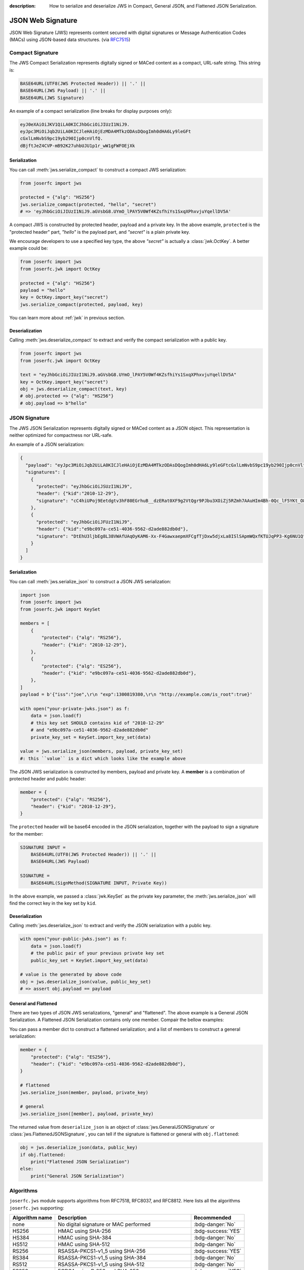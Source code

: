 :description: How to serialize and deserialize JWS in Compact, General JSON, and Flattened JSON Serialization.

.. _jws:

JSON Web Signature
==================

.. module:: joserfc
    :noindex:

JSON Web Signature (JWS) represents content secured with digital
signatures or Message Authentication Codes (MACs) using JSON-based
data structures. (via RFC7515_)

.. _RFC7515: https://www.rfc-editor.org/rfc/rfc7515

Compact Signature
-----------------

The JWS Compact Serialization represents digitally signed or MACed
content as a compact, URL-safe string. This string is:

.. code-block:: text

    BASE64URL(UTF8(JWS Protected Header)) || '.' ||
    BASE64URL(JWS Payload) || '.' ||
    BASE64URL(JWS Signature)

An example of a compact serialization (line breaks for display purposes only):

.. code-block:: text

    eyJ0eXAiOiJKV1QiLA0KICJhbGciOiJIUzI1NiJ9.
    eyJpc3MiOiJqb2UiLA0KICJleHAiOjEzMDA4MTkzODAsDQogImh0dHA6Ly9leGFt
    cGxlLmNvbS9pc19yb290Ijp0cnVlfQ.
    dBjftJeZ4CVP-mB92K27uhbUJU1p1r_wW1gFWFOEjXk

Serialization
~~~~~~~~~~~~~

You can call :meth:`jws.serialize_compact` to construct a compact JWS serialization:

.. code-block:: python

    from joserfc import jws

    protected = {"alg": "HS256"}
    jws.serialize_compact(protected, "hello", "secret")
    # => 'eyJhbGciOiJIUzI1NiJ9.aGVsbG8.UYmO_lPAY5V0Wf4KZsfhiYs1SxqXPhxvjuYqellDV5A'

A compact JWS is constructed by protected header, payload and a private key. In the above
example, ``protected`` is the "protected header" part, `"hello"` is the payload part, and
`"secret"` is a plain private key.

We encourage developers to use a specified key type, the above `"secret"` is actually a
:class:`jwk.OctKey`. A better example could be:

.. code-block:: python

    from joserfc import jws
    from joserfc.jwk import OctKey

    protected = {"alg": "HS256"}
    payload = "hello"
    key = OctKey.import_key("secret")
    jws.serialize_compact(protected, payload, key)

You can learn more about :ref:`jwk` in previous section.

Deserialization
~~~~~~~~~~~~~~~

Calling :meth:`jws.deserialize_compact` to extract and verify the compact
serialization with a public key.

.. code-block:: python

    from joserfc import jws
    from joserfc.jwk import OctKey

    text = "eyJhbGciOiJIUzI1NiJ9.aGVsbG8.UYmO_lPAY5V0Wf4KZsfhiYs1SxqXPhxvjuYqellDV5A"
    key = OctKey.import_key("secret")
    obj = jws.deserialize_compact(text, key)
    # obj.protected => {"alg": "HS256"}
    # obj.payload => b"hello"

JSON Signature
--------------

The JWS JSON Serialization represents digitally signed or MACed
content as a JSON object.  This representation is neither optimized
for compactness nor URL-safe.

An example of a JSON serialization:

.. code-block:: json

    {
      "payload": "eyJpc3MiOiJqb2UiLA0KICJleHAiOjEzMDA4MTkzODAsDQogImh0dHA6Ly9leGFtcGxlLmNvbS9pc19yb290Ijp0cnVlfQ",
      "signatures": [
        {
          "protected": "eyJhbGciOiJSUzI1NiJ9",
          "header": {"kid":"2010-12-29"},
          "signature": "cC4hiUPoj9Eetdgtv3hF80EGrhuB__dzERat0XF9g2VtQgr9PJbu3XOiZj5RZmh7AAuHIm4Bh-0Qc_lF5YKt_O8W2Fp5jujGbds9uJdbF9CUAr7t1dnZcAcQjbKBYNX4BAynRFdiuB--f_nZLgrnbyTyWzO75vRK5h6xBArLIARNPvkSjtQBMHlb1L07Qe7K0GarZRmB_eSN9383LcOLn6_dO--xi12jzDwusC-eOkHWEsqtFZESc6BfI7noOPqvhJ1phCnvWh6IeYI2w9QOYEUipUTI8np6LbgGY9Fs98rqVt5AXLIhWkWywlVmtVrBp0igcN_IoypGlUPQGe77Rw"
        },
        {
          "protected": "eyJhbGciOiJFUzI1NiJ9",
          "header": {"kid":"e9bc097a-ce51-4036-9562-d2ade882db0d"},
          "signature": "DtEhU3ljbEg8L38VWAfUAqOyKAM6-Xx-F4GawxaepmXFCgfTjDxw5djxLa8ISlSApmWQxfKTUJqPP3-Kg6NU1Q"
        }
      ]
    }

Serialization
~~~~~~~~~~~~~

You can call :meth:`jws.serialize_json` to construct a JSON JWS serialization:

.. code-block:: python

    import json
    from joserfc import jws
    from joserfc.jwk import KeySet

    members = [
        {
            "protected": {"alg": "RS256"},
            "header": {"kid": "2010-12-29"},
        },
        {
            "protected": {"alg": "ES256"},
            "header": {"kid": "e9bc097a-ce51-4036-9562-d2ade882db0d"},
        },
    ]
    payload = b'{"iss":"joe",\r\n "exp":1300819380,\r\n "http://example.com/is_root":true}'

    with open("your-private-jwks.json") as f:
        data = json.load(f)
        # this key set SHOULD contains kid of "2010-12-29"
        # and "e9bc097a-ce51-4036-9562-d2ade882db0d"
        private_key_set = KeySet.import_key_set(data)

    value = jws.serialize_json(members, payload, private_key_set)
    #: this ``value`` is a dict which looks like the example above

The JSON JWS serialization is constructed by members, payload and private key. A **member**
is a combination of protected header and public header:

.. code-block:: python

    member = {
        "protected": {"alg": "RS256"},
        "header": {"kid": "2010-12-29"},
    }

The ``protected`` header will be base64 encoded in the JSON serialization, together with
the payload to sign a signature for the member:

.. code-block:: none

    SIGNATURE INPUT =
        BASE64URL(UTF8(JWS Protected Header)) || '.' ||
        BASE64URL(JWS Payload)

    SIGNATURE =
        BASE64URL(SignMethod(SIGNATURE INPUT, Private Key))

In the above example, we passed a :class:`jwk.KeySet` as the private key parameter, the
:meth:`jws.serialize_json` will find the correct key in the key set by ``kid``.

Deserialization
~~~~~~~~~~~~~~~

Calling :meth:`jws.deserialize_json` to extract and verify the JSON
serialization with a public key.

.. code-block:: python

    with open("your-public-jwks.json") as f:
        data = json.load(f)
        # the public pair of your previous private key set
        public_key_set = KeySet.import_key_set(data)

    # value is the generated by above code
    obj = jws.deserialize_json(value, public_key_set)
    # => assert obj.payload == payload

General and Flattened
~~~~~~~~~~~~~~~~~~~~~

There are two types of JSON JWS serializations, "general" and "flattened".
The above example is a General JSON Serialization. A Flattened JSON Serialization
contains only one member. Compair the bellow examples:

.. code-block:: json
    :caption: Flattened JSON Serialization

    {
      "payload": "eyJpc3MiOiJqb2UiLA0KICJleHAiOjEzMDA4MTkzODAsDQogImh0dHA6Ly9leGFtcGxlLmNvbS9pc19yb290Ijp0cnVlfQ",
      "protected": "eyJhbGciOiJFUzI1NiJ9",
      "header": {"kid":"e9bc097a-ce51-4036-9562-d2ade882db0d"},
      "signature": "DtEhU3ljbEg8L38VWAfUAqOyKAM6-Xx-F4GawxaepmXFCgfTjDxw5djxLa8ISlSApmWQxfKTUJqPP3-Kg6NU1Q"
    }

.. code-block:: json
    :caption: General JSON Serialization

    {
      "payload": "eyJpc3MiOiJqb2UiLA0KICJleHAiOjEzMDA4MTkzODAsDQogImh0dHA6Ly9leGFtcGxlLmNvbS9pc19yb290Ijp0cnVlfQ",
      "signatures": [
        {
          "protected": "eyJhbGciOiJFUzI1NiJ9",
          "header": {"kid":"e9bc097a-ce51-4036-9562-d2ade882db0d"},
          "signature": "DtEhU3ljbEg8L38VWAfUAqOyKAM6-Xx-F4GawxaepmXFCgfTjDxw5djxLa8ISlSApmWQxfKTUJqPP3-Kg6NU1Q"
        }
      ]
    }

You can pass a member dict to construct a flattened serialization; and
a list of members to construct a general serialization:

.. code-block:: python

    member = {
        "protected": {"alg": "ES256"},
        "header": {"kid": "e9bc097a-ce51-4036-9562-d2ade882db0d"},
    }

    # flattened
    jws.serialize_json(member, payload, private_key)

    # general
    jws.serialize_json([member], payload, private_key)

The returned value from ``deserialize_json`` is an object of
:class:`jws.GeneralJSONSignature` or :class:`jws.FlattenedJSONSignature`,
you can tell if the signature is flattened or general with ``obj.flattened``:

.. versionchanged:: 0.6.0

    ``jws.JSONSignature`` is seperated to ``GeneralJSONSignature`` and ``FlattenedJSONSignature``.

.. code-block:: python

    obj = jws.deserialize_json(data, public_key)
    if obj.flattened:
        print("Flattened JSON Serialization")
    else:
        print("General JSON Serialization")

Algorithms
----------

``joserfc.jws`` module supports algorithms from RFC7518, RFC8037,
and RFC8812. Here lists all the algorithms ``joserfc.jws`` supporting:

============== ================================================ ==================
Algorithm name              Description                            Recommended
============== ================================================ ==================
none           No digital signature or MAC performed            :bdg-danger:`No`
HS256          HMAC using SHA-256                               :bdg-success:`YES`
HS384          HMAC using SHA-384                               :bdg-danger:`No`
HS512          HMAC using SHA-512                               :bdg-danger:`No`
RS256          RSASSA-PKCS1-v1_5 using SHA-256                  :bdg-success:`YES`
RS384          RSASSA-PKCS1-v1_5 using SHA-384                  :bdg-danger:`No`
RS512          RSASSA-PKCS1-v1_5 using SHA-512                  :bdg-danger:`No`
ES256          ECDSA using P-256 and SHA-256                    :bdg-success:`YES`
ES384          ECDSA using P-384 and SHA-384                    :bdg-danger:`No`
ES512          ECDSA using P-521 and SHA-512                    :bdg-danger:`No`
PS256          RSASSA-PSS using SHA-256 and MGF1 with SHA-256   :bdg-danger:`No`
PS384          RSASSA-PSS using SHA-384 and MGF1 with SHA-384   :bdg-danger:`No`
PS512          RSASSA-PSS using SHA-512 and MGF1 with SHA-512   :bdg-danger:`No`
EdDSA          Edwards-curve Digital Signature                  :bdg-danger:`No`
ES256K         ECDSA using secp256k1 curve and SHA-256          :bdg-danger:`No`
============== ================================================ ==================

Algorithm not allowed
~~~~~~~~~~~~~~~~~~~~~

The serialization and deserialization methods on ``joserfc.jws`` module accept
an ``algorithms`` parameter for specifying the allowed algorithms. By default,
those ``serialize`` and ``deserialize`` methods will ONLY allow recommended
algorithms defined by RFCs. With non recommended algorithms, you may encounter
the below error.

.. code-block:: python

    >>> from joserfc import jws
    >>> jws.serialize_compact({"alg": "HS384"}, b"payload", "secret")
    Traceback (most recent call last):
      File "<stdin>", line 1, in <module>
      File "$/joserfc/jws.py", line 99, in serialize_compact
        alg: JWSAlgModel = registry.get_alg(header["alg"])
      File "$/joserfc/rfc7515/registry.py", line 57, in get_alg
        raise ValueError(f'Algorithm of "{name}" is not allowed')
    ValueError: Algorithm of "HS384" is not allowed

``joserfc`` does support ``HS384``, but this algorithm is not recommended by
specifications, developers MUST explict specify the supported algorithms
either by the ``algorithms`` parameter, or ``registry`` parameter.

.. code-block:: python

    >>> from joserfc import jws
    >>> jws.serialize_compact({"alg": "HS384"}, b"payload", "secret", algorithms=["HS384"])
    'eyJhbGciOiJIUzM4NCJ9.cGF5bG9hZA.TJEvlp74g89hNRNGNZxCQvB7YDEAWP5vFAjgu1O9Qr5BLMj0NtvbxvYkVYPGp-xQ'

Developers can also apply the ``registry`` parameter to resolve this issue. Here is an example
of using :ref:`registry`.

.. code-block:: python

    >>> from joserfc import jws
    >>> registry = jws.JWSRegistry(algorithms=["HS384"])
    >>> jws.serialize_compact({"alg": "HS384"}, b"payload", "secret", registry=registry)
    'eyJhbGciOiJIUzM4NCJ9.cGF5bG9hZA.TJEvlp74g89hNRNGNZxCQvB7YDEAWP5vFAjgu1O9Qr5BLMj0NtvbxvYkVYPGp-xQ'

.. _rfc7797:

Unencoded Payload Option
------------------------

The unencoded payload option, defined in RFC7797, allows the payload of a
JWS (JSON Web Signature) to remain unencoded, without using base64 encoding.

To enable this option, you need to set the ``b64`` header parameter to ``false``
in the JWS header.

To utilize the unencoded payload option in joserfc, you must import the
serialize and deserialize methods from ``joserfc.rfc7797``.

Here are examples demonstrating the usage of the ``b64`` option:

.. code-block:: python

    from joserfc.rfc7797 import serialize_compact, deserialize_compact

    protected = {"alg": "HS256", "b64": False, "crit": ["b64"]}
    value = serialize_compact(protected, "hello", "secret")
    # => 'eyJhbGciOiJIUzI1NiIsImI2NCI6ZmFsc2UsImNyaXQiOlsiYjY0Il19.hello.mdPbZLtc3tqQ6NCV1pKF-qfEx-3jtR6rv109phKAc4I'
    deserialize_compact(value, "secret")

.. note::

    The ``crit`` MUST be present with ``"b64"`` in its value set when
    ``b64`` is in the header.

Since the payload is not base64 encoded, if the payload contains non urlsafe
characters, the compact serialization will detach the payload:

.. code-block:: python

    from joserfc.rfc7797 import serialize_compact, deserialize_compact

    protected = {"alg": "HS256", "b64": False, "crit": ["b64"]}
    value = serialize_compact(protected, "$.02", "secret")
    # => 'eyJhbGciOiJIUzI1NiIsImI2NCI6ZmFsc2UsImNyaXQiOlsiYjY0Il19..GbtzAD3Cwe6snTZnaAxapwQz5QftEz7agx_6aMtZ4w0'
    # since the payload is detached, you need to specify the
    # payload when calling deserialize_compact
    deserialize_compact(value, "secret", payload="$.02")

There are also methods for JSON serialization: ``serialize_json`` and
``deserialize_json``.

